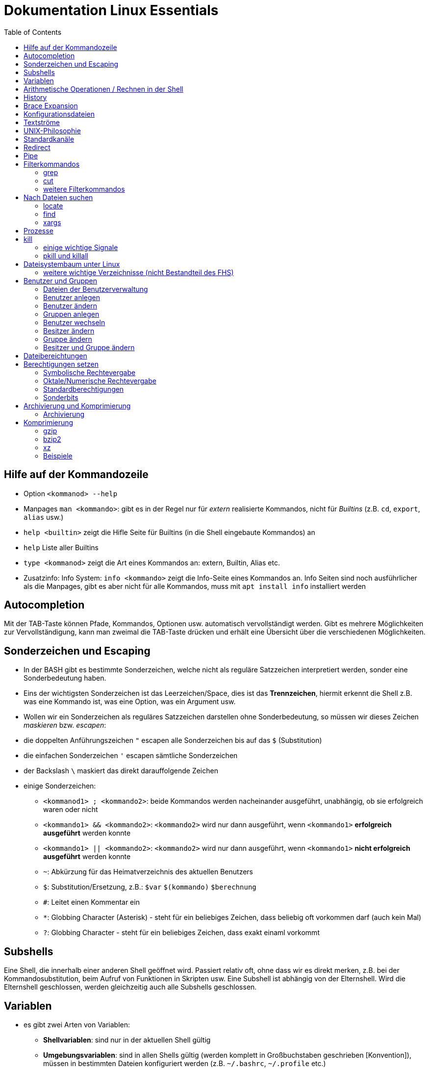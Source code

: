 = Dokumentation Linux Essentials
:toc:

== Hilfe auf der Kommandozeile

* Option `<kommanod> --help`
* Manpages `man <kommando>`: gibt es in der Regel nur für _extern_ realisierte Kommandos, nicht für _Builtins_ (z.B. `cd`, `export`, `alias` usw.)
* `help <builtin>` zeigt die Hifle Seite für Builtins (in die Shell eingebaute Kommandos) an
* `help` Liste aller Builtins
* `type <kommanod>` zeigt die Art eines Kommandos an: extern, Builtin, Alias etc.
* Zusatzinfo: Info System: `info <kommando>` zeigt die Info-Seite eines Kommandos an. Info Seiten sind noch ausführlicher als die Manpages, gibt es aber nicht für alle Kommandos, muss mit `apt install info` installiert werden

== Autocompletion

Mit der TAB-Taste können Pfade, Kommandos, Optionen usw. automatisch vervollständigt werden. Gibt es mehrere Möglichkeiten zur Vervollständigung, kann man zweimal die TAB-Taste drücken und erhält eine Übersicht über die verschiedenen Möglichkeiten.

== Sonderzeichen und Escaping

* In der BASH gibt es bestimmte Sonderzeichen, welche nicht als reguläre Satzzeichen interpretiert werden, sonder eine Sonderbedeutung haben.
* Eins der wichtigsten Sonderzeichen ist das Leerzeichen/Space, dies ist das *Trennzeichen*, hiermit erkennt die Shell z.B. was eine Kommando ist, was eine Option, was ein Argument usw.
* Wollen wir ein Sonderzeichen als reguläres Satzzeichen darstellen ohne Sonderbedeutung, so müssen wir dieses Zeichen _maskieren_ bzw. _escapen_:
* die doppelten Anführungszeichen `"` escapen alle Sonderzeichen bis auf das `$` (Substitution)
* die einfachen Sonderzeichen `'` escapen sämtliche Sonderzeichen
* der Backslash `\` maskiert das direkt darauffolgende Zeichen
* einige Sonderzeichen: 
** `<kommanod1> ; <kommando2>`: beide Kommandos werden nacheinander ausgeführt, unabhängig, ob sie erfolgreich waren oder nicht 
** `<kommando1> && <kommando2>`: `<kommando2>` wird nur dann ausgeführt, wenn `<kommando1>` *erfolgreich ausgeführt* werden konnte
** `<kommando1> || <kommando2>`: `<kommando2>` wird nur dann ausgeführt, wenn `<kommando1>` *nicht erfolgreich ausgeführt* werden konnte
** `~`: Abkürzung für das Heimatverzeichnis des aktuellen Benutzers
** `$`: Substitution/Ersetzung, z.B.: `$var` `$(kommando)` `$(( berechnung ))`
** `#`: Leitet einen Kommentar ein
** `*`: Globbing Character (Asterisk) - steht für ein beliebiges Zeichen, dass beliebig oft vorkommen darf (auch kein Mal)
** `?`: Globbing Character - steht für ein beliebiges Zeichen, dass exakt einaml vorkommt

== Subshells

Eine Shell, die innerhalb einer anderen Shell geöffnet wird. Passiert relativ oft, ohne dass wir es direkt merken, z.B. bei der Kommandosubstitution, beim Aufruf von Funktionen in Skripten usw. Eine Subshell ist abhängig von der Elternshell. Wird die Elternshell geschlossen, werden gleichzeitig auch alle Subshells geschlossen.

== Variablen

* es gibt zwei Arten von Variablen: 
** *Shellvariablen*: sind nur in der aktuellen Shell gültig
** *Umgebungsvariablen*: sind in allen Shells gültig (werden komplett in Großbuchstaben geschrieben [Konvention]), müssen in bestimmten Dateien konfiguriert werden (z.B. `~/.bashrc`, `~/.profile` etc.)
* mit dem Kommado `export` kann eine Shellvariable auch in Subshells verfügbar gemacht werden

== Arithmetische Operationen / Rechnen in der Shell

* Möchte man in der Shell (mit Variablen) rechnen, kann dies auf zwei Weisen erfolgen:

----
$(( ausdruck ))

summe = $(( zahl1 + zahl2))
----

oder:

----
let summe = zahl1 + zahl2
----

Hilfe dazu findet sich in der Manpage der BASH (Suche z.B. nach _arithmetic_ in der englischen Version)

== History

Jedes Kommando wird in der History der Shell gespeichert. Bei der BASH ist es z.B. die Datei `~/.bash_history`. Mit dem Kommando `history` kann eine Liste dieser Kommandos angezeigt werden. Jedes Kommando hat einen Index `<index>`. 

Ein bestimmtes Kommando kann folgendermaßen erneut aufgerufen werden:

 !<index>

Ansonsten können mit den Cursor (Pfeil nach oben) oder mittels STRG+P die zuletzt eingegebenen Kommandos aufgerufen werden.

Andere nützliche History-Shortcuts:

* `!!` das komplette zuletzt eingegebene Kommando (z.B. `sudo !!` um das letzte Kommando erneut mit Root-Rechten auszuführen)
* `!?` das letzte Argument des zuletzt ausgeführten Kommandos:

----
ls -l /some/folder/somewhere/in/path
chown -R tux:tux !$
----

== Brace Expansion

* `touch file_{001..100}.txt` erstellt 100 Dateien mit den Namen `file_001.txt` bis `file_100.txt`
* `ls *.{txt,pdf}` zeigt alle `txt` und `pdf` Dateien an

== Konfigurationsdateien

* Systemweite Konfigurationsdateien: liegen immer unter `/etc`, sind für alle Benutzer gültig (z.B. `/etc/bash.bashrc`)
* Benutzerspezifische Konfigurationsdateien: liegen immer im Heimatverzeichnis des Benutzers, beginnen immer mit einem Punkt (`.`) oder liegen in einem Verzeichnis, das mit einem Punkt beginnt (z.B. `~/.bashrc`, `~/.config/htop`)
* Einträge in den benutzerspezifischen Konfigurationsdateien überschreiben ggf. Einträge aus der systemweiten
* So können Bentzer selbst gewisse Einstellungen vorhnehmen ohne Root-Rechte haben zu müssen, z.B. Aliase erstellen, die BASH konfigurieren...

== Textströme 

== UNIX-Philosophie

1. Schreibe Programme so, dass sie *eine* Aufgabe erledigen, und diese gut machen
2. Schreibe Programme so, dass sie zusammenarbeiten
3. Schreibe Programme so, dass sie Textströme verarbeiten, denn Text ist eine universelle Schnittstelle

== Standardkanäle 

- Standardeingabekanal - `stdin` - Kanalnr. 0
- Standardausgabekanal - `stdout` - Kanalnr. 1
- Standardfehlerkanal - `stderr` - Kanalnr. 2

== Redirect

Mit einem Redirect kann ein Datenstrom in eine *Datei* umgeleitet werden.

- `>` Mit einem _einfachen_ Redirect wird der Standardausgabekanal oder der Standardfehlerkanal in eine Datei umgeleitet. Die Datei muss vorher nicht existiert haben, sie wird ggf. erzeugt. Eine bereits bestehende Datei wird zuerst geleert/der Inhalt gelöscht und anschließend mit dem Inhalt des Datenstroms beschrieben.

 ls /etc 1> ausgabe_ls.txt     # stdout(1) in datei
 ls /etc > ausgabe_ls.txt     # stdout(1) in datei

 ls /gibtsnicht 2> fehler_ls.txt     # stderr(2) in datei

- `>>` Mit einem _doppelten_ (anhängenden) Redirect wird der Inhalt des Datenstroms (`stdout` oder `stderr`) an eine bereits bestehende Datei angehängt. Eine nicht existierende Datei würde erzeugt werden.
- `&>` So werden sowohl `stdout` als auch `stderr` in eine Datei umgeleitet

 ls /etc /gibtsnicht &> ausgabe_und_fehler.txt

`sterr` wird in `stdout` umgeleteitet und dann `stdout` in datei
das `&1` ist nötig, damit der Shell klar ist, dass der Kanal 1 gemeint ist
ansonsten würde die Datei `1` erstellt werden

 ls /etc /gibtsnicht > ausgabe_und_fehler.txt 2>&1    

- `<` Mit dem umgedrehten Redirect kann der Inhalt einer Datei an den Eingabekanal eines Kommandos geleitet werden

 mail -s Mail_Subject empfaenger@mail.example < mailinhalt.txt

== Pipe

Mit der Pipe `|` wird der Ausgabekanal eines Kommandos an den Eingabekanal eines weiteren Kommandos umgeleitet.

- `<Kommando1> | <kommando2>`

 ls -l /etc | less
 grep alias ~/.bashrc | grep -v `#`

== Filterkommandos

Wir nutzen Filterkommandos um aus einem Textstrom den Inhalt zu herauszufiltern, den wir haben wollen 

=== grep

Alle Zeilen anzeigen, die das Pattern `alias` enthalten. Es wird immer die gesamte Zeile ausgegeben in der das Pattern vorkommt.

 grep 'alias' ~/.bashrc

Gesamten Inhalt der Datei `~/.bashrc` anzeigen, Kommentarzeilen *nicht* mit ausgeben

 grep -v `#` ~/.bashrc 

- `grep -i <pattern>`: Gross- und Kleinschreibung von `<pattern>` ist egal
- `grep -n <pattern>`: Anzeige der Zeilennummer, in der `<pattern>` gefunden wurde
- `grep -r <pattern> dir/`: Rekursive Suche, so kann über alle Dateien in einem Verzeichnis _gegrept_ werden
- `grep -v <pattern>`: _inVert match_: Ausgabe wird _invertiert_, also nur die Zeilen ausgegeben, in denen `<pattern>` *nicht* vorkommt
- `grep -c <pattern>`: gibt nicht die Zeilen aus, sondern nur die Anzahl der Zeilen in denen `<pattern>` vorkommt

=== cut

Mit `cut` können wir Spalten/Felder/_Fields_ aus tabellarisch aufgebauten Dateien _ausschneiden_ bzw. filtern. Die wichtigen Optionen für `cut` sind `-d` zur Angabe des Trennzeichens (_Delimiter_) und `-f` zur Angabe der Spalte (_Field_). Bsp.:

Ausschließlich die Login-Namen anzeigen lassen:

 cut -d: -f1 /etc/passwd

=== weitere Filterkommandos

- `tr`: übersetzt ein Zeichen in einem Textstrom (es können keine Dateien als Argument übergeben werden) in ein anderes/löscht dieses etc... 

 tr a A < datei.txt  # wandelt jedes kleine a in ein grosses A um

- `wc`: gibt die Anzahl der Zeilen, Wörter und Bytes einer Datei an 

 wc -l /etc/passwd`  # Anzahl Zeilen der Datei /etc/passwd

== Nach Dateien suchen

=== locate

Die Suche mit `locate` ist im Vergleich zu `find` sehr schnell, da `locate` eine Datenbank zur Suche nutzt bzw. alle Dateien auf dem System vorher mit dem Tool `updatedb` durchsucht und in dieser Datenbank indiziert werden.

`updatedb` wird in der Regel einmal pro Tag automatisch durch `cron` ausgeführt. 

Dadurch ist die Suche sehr schnell, neu erstellte Dateien werden aber unter Umständen nicht gefunden. In dem Fall kann `updatedb` auch manuell mit Root Rechten ausgeführt werden.

Alle README Dateien im gesamten System finden:

 locate README

Alle Dateien, die `tar` im Namen haben finden:

 locate tar

Alle Dateien, die auf `tar` enden finden:

 locate "*.tar"

Die Suche mit `locate` ist schnell aber nicht besonders fein einstellbar.

=== find

- Suche nach Dateien, Verzeichnissen etc. auf Dateisystemebene
- die Suche kann sehr fein eingestellt werden
- es kann z.B. nach folgenden Kriterien gesucht werden:
  - Dateien
  - Verzeichnisse
  - Benutzer
  - Berechtigungen
  - Alter/Zugriffszeit
  - Grösse
  - etc.
- Optionen werden in der Langschreibweise mit nur einem einzelnen Minuszeichen angegeben (UNIX Syntax)
- es können beliebig viele Tests kombiniert werden um die Suche zu verfeinern:

Das foldende Kommando sucht im gesamten Dateisystem nach allen regulären Dateien mit der Endung `.jpg` auf die vor mehr als 5 Minuten zugegriffen wurde:

 find / -name "*.jpg" -type f -amin +5

- mit der Option `-exec` können Kommandos auf die einzelnen Suchergebnisse angewandt werden. Folgendes Kommando löscht alle regulären Dateien, die grösser als 50G sind und dem Benutzer `tux` gehören:

 find / -type f -size +50G -user tux -exec rm {} \; 

Alle regulären Dateien löschen, die grösser als 50G sind und dem Benutzer `tux` gehören:

 find / -type f -size +50G -user tux -delete

=== xargs

Die Ausführung von Kommandos über `-exec` kann unter Umständen recht lange dauern, da `find` für jedes Suchergebniss einen einzelnen Prozess startet.

Mit dem  Kommando `xargs` kann diese Ausführung beschleunigt werden, da `xargs` mehrere Suchergebnisse in einem einzelnen Prozess ausführen kann. Bei der Kombination mit `find` muss hier aber auf etwas geachtet werden. 

Enthält der Dateiname Leerzeichen, würde `xargs` dies als ein Trennzeichen betrachten und somit versuchen ein Kommando nur auf einen Teil des Dateinamens anzuwenden, was natürlich zu einem Fehler führt. Um dies zu umgehen, sorgt man dafür, das `find` Leerzeichen durch ein _Nullbyte_ ersetzt (über die Option `-print0`). Nun muss man aber auch `xargs` darüber unterrichten, d.h. zusätzlich muss `xargs` die Option `-0` übergeben werden:

 find / -type f -size +50G -user tux -print0 | xargs -0 rm 

== Prozesse

Ein Prozess ist ein sich in der Auführung befindliches Programm. Ein Programm resultiert immer in mindestens einem Prozess. Prozesse laufen jeweils in einem von anderen unabhängigen "Resourcenraum", haben eine eigene _PID_, kennen nur die _PID_ des Prozesses, von dem sie gestartet wurden (Elternprozess). Prozesse können mit dem Kommando `kill` über _Signale_ beeinflusst werden.

Wird der Elternprozess beendet, so werden (in der Regel) gleichzeitig alle Kindprozesse mit beendet.

Auf der Shell kann immer nur ein einzelner Prozess im _Vordergrund_ ausgeführt werden. Prozesse können mit der Tastenkomnination `STRG+Z` angehalten und in den Hintergrund geschickt werden. Mit dem Kommando `bg` kann dieser Prozess dann im Hintergund fortgesetzt werden, `fg` holt den Prozess in den Vordergrund zurück. 

Wir können einen Prozess beim Start aber auch direkt in den Hintergrund schicken und starten (duch Anhängen eines `&`):

 kommando &

- `ps -aux`: Anzeige aller laufende Prozessez
- `ps -ef`: auch Anzeige aller laufenden Prozesse
- `ps --forest`: Prozesshirarchie (Baumstruktur) anzeigen
- `jobs`: Anzeigen der Hintergrundprozesse
- `fg`: letzten/aktuellen/default Job in den Vordergrund holen
- `fg %<jobnummer>`: Job mit Jobnummer `<jobnummer>` in den Vordergrund holen
- `bg`: Hintergrundprozess fortsetzen
- `bg %<jobnummer>`: Hintergrundprozess mit Jobnummer `<jobnummer>` in fortsetzen

== kill

`kill` sendet Signale an Prozesse. Es muss die PID des Prozesses angegeben werden, Prozessname funktioniert nicht.

- `kill -s <signal> <PID>`: sendet <signal> an den Prozess mit der PID <PID>
- `kill -<signal> <PID>`: sendet <signal> an Prozess mit der PID <PID>

Die PID eines Prozesses kann auf mehrere Arten ermittelt werden:

 ps -ef | grep <prozessname>
 pgrep <prozessname>
 ...

=== einige wichtige Signale

- `SIGTERM` (15): Standard, falls kein bestimmtes Signal angegeben wird. Sendet eine "freundliche" Aufforderung an den Prozess, sich doch bitte zu beenden. Im Prozess selbst ist festgelegt, wie er sich beendet, z.B. werden noch gewisse Aufräumarbeiten durchgeführt etc.
- `SIGINT` (2): sendet eine etwas deutlichere Aufforderung an den Prozess, sich zu beenden, wird bei der Tastenkomnination `STRG+C` (_Cancel_) gesendet
- `SIGKILL` (9): rabiateste Methode, Signal wird nicht an den Prozess, sondern direkt an den Scheduler gesendet, der daraufhin den entsprechenden Prozess aus seiner Liste löscht, der Prozess somit keine CPU Zeit mehr zur Verfügung gestellt bekommt und somit zwangsläufig beendet wird.
- `SIGSTOP` (19): hält Prozess an und schickt ihn in den Hintergrund (`STRG+Z`)
- `SIGCONT` (18): startet angehaltene Prozesse

=== pkill und killall

- `pkill`: analog zu oben, `pkill` erwartet aber den Namen bzw. einen Teil des Namens eines Prozesses anstatt der PID. Falls mehere Prozesse auf den Namen passen, wird das Signal an *alle* diese Prozesse gesendet.
- `killall` auf neueren Distributionen nicht mehr vorhanden, ähnliches Verhalten wie `pkill`

== Dateisystembaum unter Linux

Filesystem Hierarchy Standard - FHS: Eine Empfehlung an alle Distributionen, wie der Dateisystembaum unter UNIX/Linux aufgebaut sein sollte.

- `/bin`: common executables available for everyone, `ex. cp rm ls`
- `/boot`: kernel and boot configuration, initial ramdisk, kernel image
- `/dev`: files which point to both physical and pseudo devices, populated by `udev`
- `/etc`: systemwide configuration files
- `/home`: non-root user home directories
- `/lib`: library files used by the system, include `.so` files and others
- `/lib32`: library files used by the system, include `.so` files and others
- `/lib64`: library files used by the system, include `.so` files and others
- `/lost+found`: saved files due to failure, not relevant for users, just for the system
- `/media`: auto-mounting place for certain external devices on some distros
- `/mnt`: place to mount various file systems
- `/opt`: various software, not installed by package manager
- `/proc`: virtual filesystem (`procfs`) for resources, processes, and more, only in memory, not actual files on hard disk
- `/root`: root user home directory
- `/sbin`: similar to `/bin`, but for system administrators, ex. `fdisk`
- `/tmp`: temporary file storage, wiped out after reboot
- `/usr`: user programs, library files, docs, etc.
- `/var`: variable files for various purposes, ex. logs, tz data, files for webserver (debian)
- `/vmlinuz`: boot/vmlinuz-4.15.0-43-generic: compressed linux kernel 

=== weitere wichtige Verzeichnisse (nicht Bestandteil des FHS)

- `/sys`: virtual filesystem (`sysfs`), extension to `/proc`
- `/run`: virtual filesystem, was under `/var/run` (symlinked) before, applications can store data needed to operate, e.g. `.lock` files

== Benutzer und Gruppen

Es gibt zwei Arten von Benutzern:
* Systembenutzer/Pseudobenutzer
* Reale Benutzer

=== Dateien der Benutzerverwaltung

* `/etc/passwd`: Liste aller Benutzer auf dem System, tabellarischer Aufbau, Manpage `man 5 passwd`, von allen lesbar
* `/etc/shadow`: Passwörter der Benutzer, gesaltet und gehasht, Ablaufdaten der Passwörter
* `/etc/group`: Liste aller Gruppen und deren Mitglieder
* `/etc/gshadow`: Passwörter für Gruppen, wird eigentlich nicht verwendet

=== Benutzer anlegen

 useradd karl
  
Obiges Kommando erzeugt den Benutzer `karl`, es wird jedoch kein Heimatverzeichnis erstellt und die Shell ist die `/bin/sh`

Mit folgendem Kommando wird der Benutzer `tux` mit eigenem Heimatverzeichnis und darin enthaltener Standarddateien (Kopie von `/etc/skel`) erzeugt, im Kommentarfeld der Name `Tux Tuxedo` und der BASH als Login Shell:

 useradd -m -c 'Tux Tuxedo' -s /bin/bash tux

Anschließend muss mit dem Kommando `passwd tux` noch ein Passwort für `tux` erstellt werden.

Das interaktive Kommando `adduser` unter Debian ist ein Wrapper um `useradd`, welches zusätzlich ein Passswort erstellt.

=== Benutzer ändern

Mit dem Kommando `usermod` können Eigenschaften von Benutzern geändert werden. Die Optionen sind sehr ähnlich zu `useradd`.

=== Gruppen anlegen

Gruppe `gfn` erzeugen:

 groupadd gfn

Benutzer `tux` der Gruppe `gfn` hinzufügen:

 usermod -aG gfn tux

Wichtig ist hier das `-a`, ansonsten werden alle anderen Gruppenzugehörigkeiten von `tux` gelöscht.

Gruppenzugehörigkeiten werden erst aktiv, wenn sich der Benutzer einmal komplett vom System ab- und wieder angemeldet hat.

=== Benutzer wechseln

`su tux`: Wechselt in den Benutzeraccount von `tux`, Umgegung (env, Variablen etc.) werden teilweise neu gesetzt. 
`su - tux`: wie oben, es werden aber alle Umgebungsvariablen neu gesetzt ("echte" Login Shell)
`su -l tux`: wie oben
`su --login tux`: wie oben

=== Besitzer ändern

 chown user <datei>

=== Gruppe ändern

 chgrp group <datei>

 chown :group <datei>

=== Besitzer und Gruppe ändern

 chown user:group <datei>

== Dateibereichtungen

 r : read 
 w : write
 x : execute

 User Group Others
 rw-  r--   r--

== Berechtigungen setzen

=== Symbolische Rechtevergabe

 chmod g+w <datei>   # Schreibrecht für Gruppe hinzufügen

 chmod u-w <datei>   # Schreibrecht für User entziehen

 chmod go-rx <datei>   # Schreibrecht und Ausführungsrecht für Others und Gruppe entziehen

 chmod u=rwx <datei>  # alle Rechte für Owner setzen

=== Oktale/Numerische Rechtevergabe

 r : read     4
 w : write    2
 x : execute  1

       ugo
 chmod 220 <datei>  u=w,g=w
 chmod 620 <datei>  u=rw,g=w


 Okt.   Bin.

 1      001
 2      010
 4      100 

  7  6  4
 111110100
 rwxrw-r--

=== Standardberechtigungen

* auf Datei: 644
* auf Verzeichnis: 755

=== Sonderbits

==== SUID Bit 

Auf eine ausführbare Binärdatei gesetzt, bewirkt das SUID-Bit, dass die Datei mit den Berechtigungen des Besitzers (und nicht den Berechtigungen des aufrufenden Benutzers) ausgeführt wird.

Beispiel:

 /usr/bin/passwd

==== SGID Bit 

Auf eine ausführbare Binärdatei ähnlich wie das SUID-Bit, nur dass die Datei mit den Berechtigungen der Gruppe ausgeführt wird.

Auf ein Verzeichnis angewendet, sorgt das SGID-Bit dafür, dass darin neu erstellte Dateien der Gruppe des Verzeichnisses zugeordnet werden, nicht der initialien Gruppe des Benutzers, der die Datei erstellt.

Beispiel:

 /var/mail

==== Sticky Bit

Auf ein Verzeichnis gesetzt, sorgt es dafür, dass nur der Besitzer einer Datei diese ändern oder löschen darf.

Beispiel:

 /tmp

== Archivierung und Komprimierung

Archivierung und Komprimierung sind grundsätzlich zwei voneinander verschiedenen Aktionen. Sie werden auf vielen Systemen allerdings in einem Programm kombiniert (z.B. `rar`, `zip`, `7zip` unter Windows).

Auf aktuellen Linux Systemen ist eine Version von `tar` enthalten, die beim *entpacken* eines komprimierten Archivs den verwendeten Algorithmus automatisch erkennt und selbstständig das entsprechende Kommando aufruft. 

Auch beim Erstellen kann mit einem `tar` Befehl in einem Rutsch ein komprimiertes Archiv erstellt werden. Hier muss allerdings der gewünschte Algorithmus explizit angegeben werden.

=== Archivierung

Mehrere Dateien werden zu einer einzigen Datei zusammengefasst.

`tar` kann in drei Syntax-Modi verwendet werden: 

* traditionelle Syntax (Angabe Kurzoptionen ohne führendem `-`: `c`)
* UNIX Syntax (Angabe Kurzoption mit führendem `-`: `-c`)
* GNU Syntax (Angabe Langoptionen mit führenden `--`: `--create`)

Einige der wichtigsten Optionen:

* `-c` `--create`: Archiv erstellen
* `-x` `--extract`: Archiv entpacken
* `-f` `--file`: Angabe Dateiname
* `-v` `--verbose`: gesprächige Ausgabe
* `-t` `--list`: Inhalt des Archivs anzeigen

Beispiele:

Archiv aus den Dateien datei1.txt datei2.txt datei3.txt mit Namen dateien.tar

 tar -cvf dateien.tar datei1.txt datei2.txt datei3.txt

Archiv im aktuellen Verzeichnis entpacken

 tar -xvf dateien.tar

alle Dateien in /etc archivieren

 tar -cvf etc.tar /etc
 
==== Weitere hilfreiche Optionen für `tar`:

Inhalt des Archivs auflisten:

 tar -tf archive.tar

Eine Datei ans Ende eines Archivs anhängen:

 tar -rf archive.tar some_file

Nur neue Dateien am Ende des Archiv anhängen:

 tar -rf archive.tar updated_file

Vor dem Entpacken in ein Verzeichnis wechseln:

 tar -xvJf archive.xz -C /srv

== Komprimierung

Eine einzelne Datei wird mit einem bestimmten Algorythmus "klein gerechnet", d.h. ihre Größe ist im Nachhinein geringer. Die Größenersparnis kommt auf den verwendeten Komprimierungsalgorythmus an. 

Alle unten genannten Komprimierungsalgorithmen funktionieren syntaktisch nach dem gleichen Prinzip:

 gzip datei.txt
 # Ergebnis:
 datei.txt.gz   (Original ist nicht mehr vorhanden)

 gunzip datei.txt.gz
 gzip -d datei.txt.gz    # gleich wie oben
 # Ergebnis:
 datei.txt      (komprimierte Datei ist nicht mehr vorhanden)

Beim Komprimieren und Dekomprimieren werden die Quelldateien überschrieben/gelöscht. Dies kann z.B. mit der Option `-c` verhindert werden. 

Es ist egal, ob beim Dekomprimieren die Option `-d` oder der Suffix `un` (`gunzip`, `bunzip2`, `unxz`) verwendet wird.

Bei allen Algorithmen kann ein _Preset_ (`-0` bis `-9` ausgewählt werden). Mehr dazu in den Manpages.

=== gzip

Schnelle Komprimierung, geringe Kompressionsrate.

Option in bei Verwendung von `tar`: `-z`

Der Inhalt komprimierter Dateien kann mit `zcat` und `zless` angezeigt werden ohne die Datei dekomprimieren zu müssen

=== bzip2

Langsame Komprimierung, hohe Kompressionsrate.

Option in bei Verwendung von `tar`: `-j`

Der Inhalt komprimierter Dateien kann mit `bzcat` und `bzless` angezeigt werden ohne die Datei dekomprimieren zu müssen

=== xz

Langsame Komprimierung, schnelle Dekomprimierung, relativ gute Kompressionsrate.

Option in bei Verwendung von `tar`: `-J`

Der Inhalt komprimierter Dateien kann mit `xzcat` und `xzless` angezeigt werden ohne die Datei dekomprimieren zu müssen

=== Beispiele

 tar -cvzf archive.tar.gzip /etc     # gzip
 tar -cvjf archive.tar.bzip2 /etc    # bzip2
 tar -cvJf archive.tar.xz /etc	     # xz


